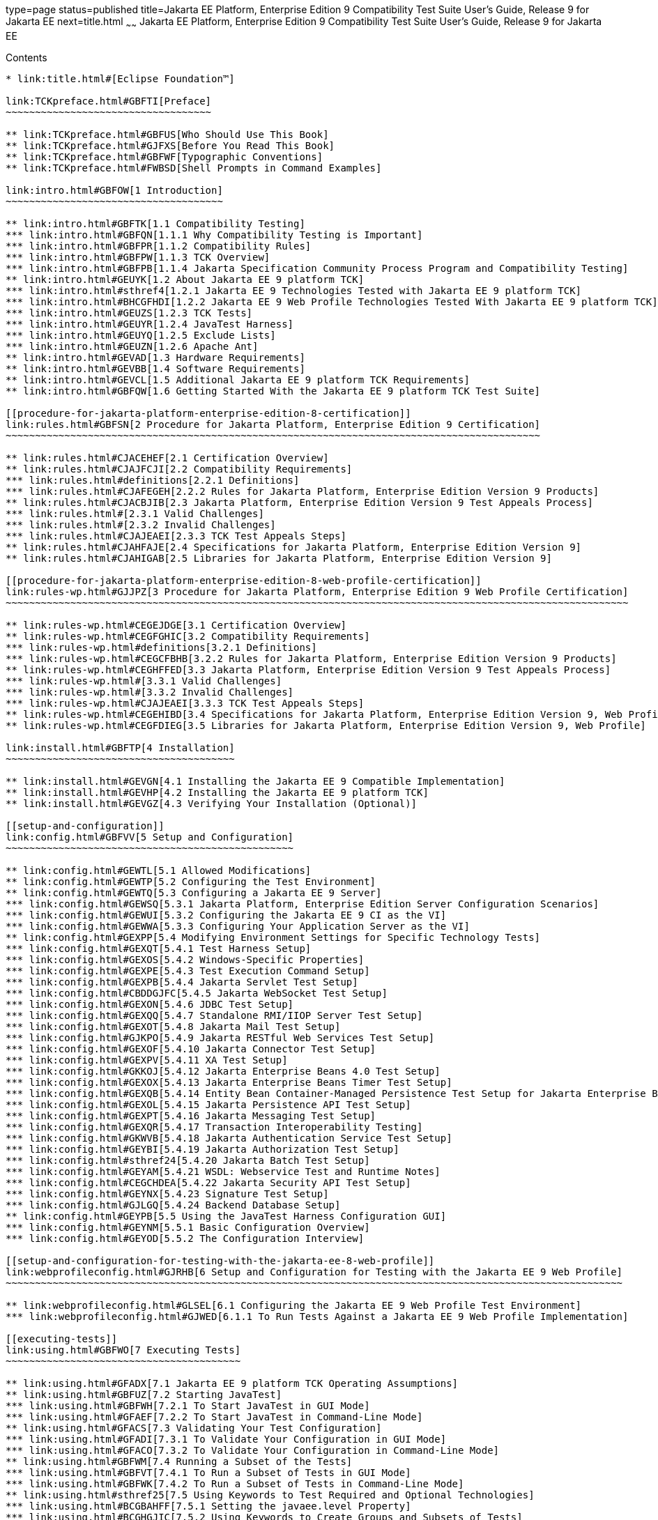 type=page
status=published
title=Jakarta EE Platform, Enterprise Edition 9 Compatibility Test Suite User's Guide, Release 9 for Jakarta EE
next=title.html
~~~~~~
Jakarta EE Platform, Enterprise Edition 9 Compatibility Test Suite User's Guide, Release 9 for Jakarta EE
=========================================================================================================

[[contents]]
Contents
--------

* link:title.html#[Eclipse Foundation™]

link:TCKpreface.html#GBFTI[Preface]
~~~~~~~~~~~~~~~~~~~~~~~~~~~~~~~~~~~

** link:TCKpreface.html#GBFUS[Who Should Use This Book]
** link:TCKpreface.html#GJFXS[Before You Read This Book]
** link:TCKpreface.html#GBFWF[Typographic Conventions]
** link:TCKpreface.html#FWBSD[Shell Prompts in Command Examples]

link:intro.html#GBFOW[1 Introduction]
~~~~~~~~~~~~~~~~~~~~~~~~~~~~~~~~~~~~~

** link:intro.html#GBFTK[1.1 Compatibility Testing]
*** link:intro.html#GBFQN[1.1.1 Why Compatibility Testing is Important]
*** link:intro.html#GBFPR[1.1.2 Compatibility Rules]
*** link:intro.html#GBFPW[1.1.3 TCK Overview]
*** link:intro.html#GBFPB[1.1.4 Jakarta Specification Community Process Program and Compatibility Testing]
** link:intro.html#GEUYK[1.2 About Jakarta EE 9 platform TCK]
*** link:intro.html#sthref4[1.2.1 Jakarta EE 9 Technologies Tested with Jakarta EE 9 platform TCK]
*** link:intro.html#BHCGFHDI[1.2.2 Jakarta EE 9 Web Profile Technologies Tested With Jakarta EE 9 platform TCK]
*** link:intro.html#GEUZS[1.2.3 TCK Tests]
*** link:intro.html#GEUYR[1.2.4 JavaTest Harness]
*** link:intro.html#GEUYQ[1.2.5 Exclude Lists]
*** link:intro.html#GEUZN[1.2.6 Apache Ant]
** link:intro.html#GEVAD[1.3 Hardware Requirements]
** link:intro.html#GEVBB[1.4 Software Requirements]
** link:intro.html#GEVCL[1.5 Additional Jakarta EE 9 platform TCK Requirements]
** link:intro.html#GBFQW[1.6 Getting Started With the Jakarta EE 9 platform TCK Test Suite]

[[procedure-for-jakarta-platform-enterprise-edition-8-certification]]
link:rules.html#GBFSN[2 Procedure for Jakarta Platform, Enterprise Edition 9 Certification]
~~~~~~~~~~~~~~~~~~~~~~~~~~~~~~~~~~~~~~~~~~~~~~~~~~~~~~~~~~~~~~~~~~~~~~~~~~~~~~~~~~~~~~~~~~~

** link:rules.html#CJACEHEF[2.1 Certification Overview]
** link:rules.html#CJAJFCJI[2.2 Compatibility Requirements]
*** link:rules.html#definitions[2.2.1 Definitions]
*** link:rules.html#CJAFEGEH[2.2.2 Rules for Jakarta Platform, Enterprise Edition Version 9 Products]
** link:rules.html#CJACBJIB[2.3 Jakarta Platform, Enterprise Edition Version 9 Test Appeals Process]
*** link:rules.html#[2.3.1 Valid Challenges]
*** link:rules.html#[2.3.2 Invalid Challenges]
*** link:rules.html#CJAJEAEI[2.3.3 TCK Test Appeals Steps]
** link:rules.html#CJAHFAJE[2.4 Specifications for Jakarta Platform, Enterprise Edition Version 9]
** link:rules.html#CJAHIGAB[2.5 Libraries for Jakarta Platform, Enterprise Edition Version 9]

[[procedure-for-jakarta-platform-enterprise-edition-8-web-profile-certification]]
link:rules-wp.html#GJJPZ[3 Procedure for Jakarta Platform, Enterprise Edition 9 Web Profile Certification]
~~~~~~~~~~~~~~~~~~~~~~~~~~~~~~~~~~~~~~~~~~~~~~~~~~~~~~~~~~~~~~~~~~~~~~~~~~~~~~~~~~~~~~~~~~~~~~~~~~~~~~~~~~

** link:rules-wp.html#CEGEJDGE[3.1 Certification Overview]
** link:rules-wp.html#CEGFGHIC[3.2 Compatibility Requirements]
*** link:rules-wp.html#definitions[3.2.1 Definitions]
*** link:rules-wp.html#CEGCFBHB[3.2.2 Rules for Jakarta Platform, Enterprise Edition Version 9 Products]
** link:rules-wp.html#CEGHFFED[3.3 Jakarta Platform, Enterprise Edition Version 9 Test Appeals Process]
*** link:rules-wp.html#[3.3.1 Valid Challenges]
*** link:rules-wp.html#[3.3.2 Invalid Challenges]
*** link:rules-wp.html#CJAJEAEI[3.3.3 TCK Test Appeals Steps]
** link:rules-wp.html#CEGEHIBD[3.4 Specifications for Jakarta Platform, Enterprise Edition Version 9, Web Profile]
** link:rules-wp.html#CEGFDIEG[3.5 Libraries for Jakarta Platform, Enterprise Edition Version 9, Web Profile]

link:install.html#GBFTP[4 Installation]
~~~~~~~~~~~~~~~~~~~~~~~~~~~~~~~~~~~~~~~

** link:install.html#GEVGN[4.1 Installing the Jakarta EE 9 Compatible Implementation]
** link:install.html#GEVHP[4.2 Installing the Jakarta EE 9 platform TCK]
** link:install.html#GEVGZ[4.3 Verifying Your Installation (Optional)]

[[setup-and-configuration]]
link:config.html#GBFVV[5 Setup and Configuration]
~~~~~~~~~~~~~~~~~~~~~~~~~~~~~~~~~~~~~~~~~~~~~~~~~

** link:config.html#GEWTL[5.1 Allowed Modifications]
** link:config.html#GEWTP[5.2 Configuring the Test Environment]
** link:config.html#GEWTQ[5.3 Configuring a Jakarta EE 9 Server]
*** link:config.html#GEWSQ[5.3.1 Jakarta Platform, Enterprise Edition Server Configuration Scenarios]
*** link:config.html#GEWUI[5.3.2 Configuring the Jakarta EE 9 CI as the VI]
*** link:config.html#GEWWA[5.3.3 Configuring Your Application Server as the VI]
** link:config.html#GEXPP[5.4 Modifying Environment Settings for Specific Technology Tests]
*** link:config.html#GEXQT[5.4.1 Test Harness Setup]
*** link:config.html#GEXOS[5.4.2 Windows-Specific Properties]
*** link:config.html#GEXPE[5.4.3 Test Execution Command Setup]
*** link:config.html#GEXPB[5.4.4 Jakarta Servlet Test Setup]
*** link:config.html#CBDDGJFC[5.4.5 Jakarta WebSocket Test Setup]
*** link:config.html#GEXON[5.4.6 JDBC Test Setup]
*** link:config.html#GEXQQ[5.4.7 Standalone RMI/IIOP Server Test Setup]
*** link:config.html#GEXOT[5.4.8 Jakarta Mail Test Setup]
*** link:config.html#GJKPO[5.4.9 Jakarta RESTful Web Services Test Setup]
*** link:config.html#GEXOF[5.4.10 Jakarta Connector Test Setup]
*** link:config.html#GEXPV[5.4.11 XA Test Setup]
*** link:config.html#GKKOJ[5.4.12 Jakarta Enterprise Beans 4.0 Test Setup]
*** link:config.html#GEXOX[5.4.13 Jakarta Enterprise Beans Timer Test Setup]
*** link:config.html#GEXQB[5.4.14 Entity Bean Container-Managed Persistence Test Setup for Jakarta Enterprise Beans V 1.1]
*** link:config.html#GEXOL[5.4.15 Jakarta Persistence API Test Setup]
*** link:config.html#GEXPT[5.4.16 Jakarta Messaging Test Setup]
*** link:config.html#GEXQR[5.4.17 Transaction Interoperability Testing]
*** link:config.html#GKWVB[5.4.18 Jakarta Authentication Service Test Setup]
*** link:config.html#GEYBI[5.4.19 Jakarta Authorization Test Setup]
*** link:config.html#sthref24[5.4.20 Jakarta Batch Test Setup]
*** link:config.html#GEYAM[5.4.21 WSDL: Webservice Test and Runtime Notes]
*** link:config.html#CEGCHDEA[5.4.22 Jakarta Security API Test Setup]
*** link:config.html#GEYNX[5.4.23 Signature Test Setup]
*** link:config.html#GJLGQ[5.4.24 Backend Database Setup]
** link:config.html#GEYPB[5.5 Using the JavaTest Harness Configuration GUI]
*** link:config.html#GEYNM[5.5.1 Basic Configuration Overview]
*** link:config.html#GEYOD[5.5.2 The Configuration Interview]

[[setup-and-configuration-for-testing-with-the-jakarta-ee-8-web-profile]]
link:webprofileconfig.html#GJRHB[6 Setup and Configuration for Testing with the Jakarta EE 9 Web Profile]
~~~~~~~~~~~~~~~~~~~~~~~~~~~~~~~~~~~~~~~~~~~~~~~~~~~~~~~~~~~~~~~~~~~~~~~~~~~~~~~~~~~~~~~~~~~~~~~~~~~~~~~~~

** link:webprofileconfig.html#GLSEL[6.1 Configuring the Jakarta EE 9 Web Profile Test Environment]
*** link:webprofileconfig.html#GJWED[6.1.1 To Run Tests Against a Jakarta EE 9 Web Profile Implementation]

[[executing-tests]]
link:using.html#GBFWO[7 Executing Tests]
~~~~~~~~~~~~~~~~~~~~~~~~~~~~~~~~~~~~~~~~

** link:using.html#GFADX[7.1 Jakarta EE 9 platform TCK Operating Assumptions]
** link:using.html#GBFUZ[7.2 Starting JavaTest]
*** link:using.html#GBFWH[7.2.1 To Start JavaTest in GUI Mode]
*** link:using.html#GFAEF[7.2.2 To Start JavaTest in Command-Line Mode]
** link:using.html#GFACS[7.3 Validating Your Test Configuration]
*** link:using.html#GFADI[7.3.1 To Validate Your Configuration in GUI Mode]
*** link:using.html#GFACO[7.3.2 To Validate Your Configuration in Command-Line Mode]
** link:using.html#GBFWM[7.4 Running a Subset of the Tests]
*** link:using.html#GBFVT[7.4.1 To Run a Subset of Tests in GUI Mode]
*** link:using.html#GBFWK[7.4.2 To Run a Subset of Tests in Command-Line Mode]
** link:using.html#sthref25[7.5 Using Keywords to Test Required and Optional Technologies]
*** link:using.html#BCGBAHFF[7.5.1 Setting the javaee.level Property]
*** link:using.html#BCGHGJIC[7.5.2 Using Keywords to Create Groups and Subsets of Tests]
** link:using.html#sthref49[7.6 Running Interop or Jakarta XML Web Service Reverse Tests]
** link:using.html#sthref50[7.7 Rebuilding Test Directories]
** link:using.html#GBFVK[7.8 Test Reports]
*** link:using.html#GBFWD[7.8.1 Creating Test Reports]
*** link:using.html#GBFVB[7.8.2 Viewing an Existing Test Report]

[[debugging-test-problems]]
link:debug.html#GBFUV[8 Debugging Test Problems]
~~~~~~~~~~~~~~~~~~~~~~~~~~~~~~~~~~~~~~~~~~~~~~~~

** link:debug.html#GBFYP[8.1 Overview]
** link:debug.html#GBFVF[8.2 Test Tree]
** link:debug.html#GBFWI[8.3 Folder Information]
** link:debug.html#GBFVP[8.4 Test Information]
** link:debug.html#GBFVZ[8.5 Report Files]
** link:debug.html#GBFYF[8.6 Configuration Failures]

link:troubleshooting.html#GFAHF[9 Troubleshooting]
~~~~~~~~~~~~~~~~~~~~~~~~~~~~~~~~~~~~~~~~~~~~~~~~~~

** link:troubleshooting.html#GFAUR[9.1 Common TCK Problems and Resolutions]
** link:troubleshooting.html#GFAGN[9.2 Support]

[[building-and-debugging-tests]]
link:building.html#GFAON[10 Building and Debugging Tests]
~~~~~~~~~~~~~~~~~~~~~~~~~~~~~~~~~~~~~~~~~~~~~~~~~~~~~~~~~

** link:building.html#GFATJ[10.1 Configuring Your Build Environment]
** link:building.html#GFAPW[10.2 Building the Tests]
** link:building.html#GFARS[10.3 Running the Tests]
*** link:building.html#GFAOW[10.3.1 To Run a Single Test Directory]
*** link:building.html#GFARF[10.3.2 To Run a Single Test Within a Test Directory]
** link:building.html#GFATN[10.4 Listing the Contents of dist/classes Directories]
* link:building.html#[<TS_HOME>/classes/com/sun/ts/tests/samples/ejb/ee/simpleHello]
** link:building.html#GFATK[10.5 Debugging Service Tests]
*** link:building.html#GFASE[10.5.1 Examples]
*** link:building.html#GFARW[10.5.2 Obtaining Additional Debugging Information]

[[implementing-the-porting-package]]
link:portingpackage.html#GFATG[11 Implementing the Porting Package]
~~~~~~~~~~~~~~~~~~~~~~~~~~~~~~~~~~~~~~~~~~~~~~~~~~~~~~~~~~~~~~~~~~~

** link:portingpackage.html#GFASD[11.1 Overview]
** link:portingpackage.html#GFAUG[11.2 Porting Package APIs]
*** link:portingpackage.html#GFASM[11.2.1 TSDeploymentInterface2 is removed]
*** link:portingpackage.html#GKLJO[11.2.2 Ant-Based Deployment Interface]
*** link:portingpackage.html#GFASI[11.2.3 TSJMSAdminInterface]
*** link:portingpackage.html#GFATH[11.2.4 TSLoginContextInterface]
*** link:portingpackage.html#GFATO[11.2.5 TSURLInterface]
*** link:portingpackage.html#GFASJ[11.2.6 TSHttpsURLConnectionInterface]
* link:commonappdeploy.html#GFAVR[A Common Applications Deployment]
* link:jaspic-files.html#GLAEQ[B Jakarta Authentication Technology Notes and Files]
** link:jaspic-files.html#GLAFO[B.1 Jakarta Authentication 1.1 Technology Overview]
** link:jaspic-files.html#GLAFE[B.2 Jakarta Authentication TSSV Files]
*** link:jaspic-files.html#GLAGR[B.2.1 tssv.jar file]
*** link:jaspic-files.html#GLADE[B.2.2 ProviderConfiguration.xml file]
*** link:jaspic-files.html#GLAFZ[B.2.3 provider-configuration.dtd file]
* link:database-config.html#GFAVUb[C Configuring Your Backend Database]
** link:database-config.html#GFKNA[C.1 Overview]
** link:database-config.html#GFKNR[C.2 The init.<database> Ant Target]
** link:database-config.html#GFKMW[C.3 Database Properties in ts.jte]
** link:database-config.html#GFKOC[C.4 Database DDL and DML Files]
** link:database-config.html#GFKND[C.5 CMP Table Creation]
* link:ejbql-schema.html#GFAVUc[D EJBQL Schema]
** link:ejbql-schema.html#GFKSI[D.1 Persistence Schema Relationships]
** link:ejbql-schema.html#GFKQT[D.2 SQL Statements for CMP 1.1 Finders]
*** link:ejbql-schema.html#GFKSD[D.2.1 ejb/ee/bb/entity/cmp/clientviewtest, interop/ejb/entity/cmp/clientviewtest]
*** link:ejbql-schema.html#GFKQU[D.2.2 ejb/ee/bb/entity/cmp/complexpktest]
*** link:ejbql-schema.html#GFKSB[D.2.3 ejb/ee/tx/txECMPbean]
* link:contextrootmappingrules.html#GJJWH[E Context Root Mapping Rules for Web Services Tests]
** link:contextrootmappingrules.html#GJJWR[E.1 Servlet-Based Web Service Endpoint Context Root Mapping]
** link:contextrootmappingrules.html#GJJWG[E.2 Jakarta Enterprise Bean-Based Web Service Endpoint Context Root Mapping]
* link:jms-resource-adaptr.html#CJGFHFIF[F Testing a Standalone Jakarta Messaging Resource Adapter]
** link:jms-resource-adaptr.html#CJGGIEEJ[F.1 Setting Up Your Environment]
** link:jms-resource-adaptr.html#CJGDJCEC[F.2 Configuring Jakarta EE 9 platform TCK]
** link:jms-resource-adaptr.html#CJGFCJBA[F.3 Configuring a Jakarta EE 9 CI for the Standalone Jakarta Messaging Resource Adapter]
** link:jms-resource-adaptr.html#CJGEBECH[F.4 Modifying the Runtime Deployment Descriptors for the Jakarta Messaging MDB and Resource Adapter Tests]
** link:jms-resource-adaptr.html#CJGFHCBJ[F.5 Running the Jakarta Messaging Tests From the Command Line]
** link:jms-resource-adaptr.html#CJGCJGIH[F.6 Restoring the Runtime Deployment Descriptors for the Jakarta Messaging MDB and Resource Adapter Tests]
** link:jms-resource-adaptr.html#CJGCDGIG[F.7 Reconfiguring Jakarta EE 9 CI for Jakarta EE 9 platform TCK After Testing the Standalone Jakarta Messaging Resource Adapter]
